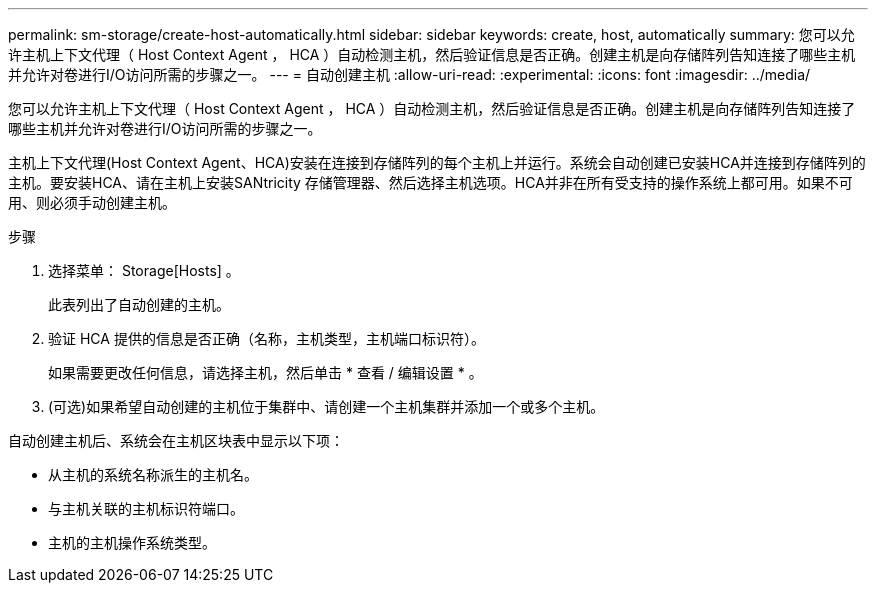 ---
permalink: sm-storage/create-host-automatically.html 
sidebar: sidebar 
keywords: create, host, automatically 
summary: 您可以允许主机上下文代理（ Host Context Agent ， HCA ）自动检测主机，然后验证信息是否正确。创建主机是向存储阵列告知连接了哪些主机并允许对卷进行I/O访问所需的步骤之一。 
---
= 自动创建主机
:allow-uri-read: 
:experimental: 
:icons: font
:imagesdir: ../media/


[role="lead"]
您可以允许主机上下文代理（ Host Context Agent ， HCA ）自动检测主机，然后验证信息是否正确。创建主机是向存储阵列告知连接了哪些主机并允许对卷进行I/O访问所需的步骤之一。

主机上下文代理(Host Context Agent、HCA)安装在连接到存储阵列的每个主机上并运行。系统会自动创建已安装HCA并连接到存储阵列的主机。要安装HCA、请在主机上安装SANtricity 存储管理器、然后选择主机选项。HCA并非在所有受支持的操作系统上都可用。如果不可用、则必须手动创建主机。

.步骤
. 选择菜单： Storage[Hosts] 。
+
此表列出了自动创建的主机。

. 验证 HCA 提供的信息是否正确（名称，主机类型，主机端口标识符）。
+
如果需要更改任何信息，请选择主机，然后单击 * 查看 / 编辑设置 * 。

. (可选)如果希望自动创建的主机位于集群中、请创建一个主机集群并添加一个或多个主机。


自动创建主机后、系统会在主机区块表中显示以下项：

* 从主机的系统名称派生的主机名。
* 与主机关联的主机标识符端口。
* 主机的主机操作系统类型。

